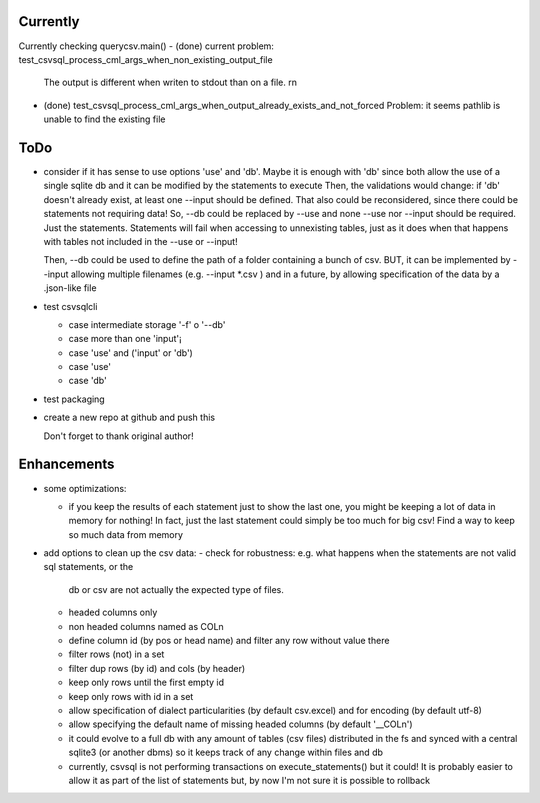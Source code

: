 Currently
=========

Currently checking querycsv.main()
- (done) current problem: test_csvsql_process_cml_args_when_non_existing_output_file
  The output is different when writen to stdout than on a file. \r\n
- (done) test_csvsql_process_cml_args_when_output_already_exists_and_not_forced 
  Problem: it seems pathlib is unable to find the existing file


ToDo
====

- consider if it has sense to use options 'use' and 'db'. Maybe it is enough with 'db' since both
  allow the use of a single sqlite db and it can be modified by the statements to execute
  Then, the validations would change: if 'db' doesn't already exist, at least one --input should be
  defined.
  That also could be reconsidered, since there could be statements not requiring data!
  So, --db could be replaced by --use and none --use nor --input should be required. Just the
  statements. Statements will fail when accessing to unnexisting tables, just as it does when that
  happens with tables not included in the --use or --input!

  Then, --db could be used to define the path of a folder containing a bunch of csv. BUT, it can be
  implemented by --input allowing multiple filenames (e.g. --input \*.csv ) and in a future, by
  allowing specification of the data by a .json-like file

- test csvsqlcli

  - case intermediate storage '-f' o '--db'

  - case more than one 'input'¡

  - case 'use' and ('input' or 'db')

  - case 'use'

  - case 'db'

- test packaging

- create a new repo at github and push this

  Don't forget to thank original author!



Enhancements
============

- some optimizations:

  - if you keep the results of each statement just to show the last one, you might be keeping a lot
    of data in memory for nothing! In fact, just the last statement could simply be too much for big
    csv! Find a way to keep so much data from memory

- add options to clean up the csv data:
  - check for robustness: e.g. what happens when the statements are not valid sql statements, or the
    db or csv are not actually the expected type of files.
  - headed columns only
  - non headed columns named as COLn
  - define column id (by pos or head name) and filter any row without value there
  - filter rows (not) in a set
  - filter dup rows (by id) and cols (by header)
  - keep only rows until the first empty id
  - keep only rows with id in a set
  - allow specification of dialect particularities (by default csv.excel) and for encoding (by
    default utf-8)
  - allow specifying the default name of missing headed columns (by default '__COLn')
  - it could evolve to a full db with any amount of tables (csv files) distributed in the fs and
    synced with a central sqlite3 (or another dbms) so it keeps track of any change within files and 
    db
  - currently, csvsql is not performing transactions on execute_statements() but it could! It is
    probably easier to allow it as part of the list of statements but, by now I'm not sure it is
    possible to rollback 
